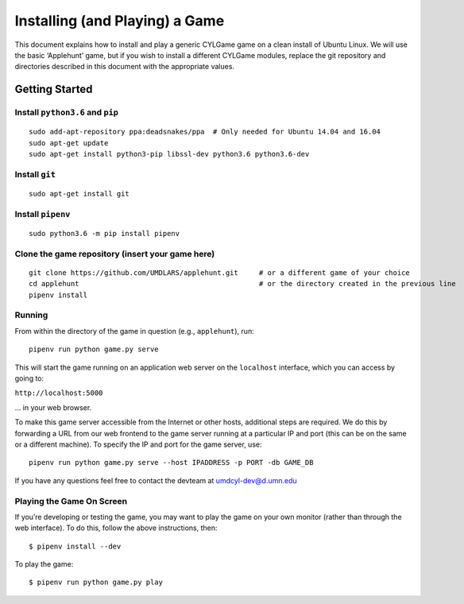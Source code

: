 Installing (and Playing) a Game
===============================

This document explains how to install and play a generic CYLGame game on
a clean install of Ubuntu Linux. We will use the basic ‘Applehunt’ game,
but if you wish to install a different CYLGame modules, replace the git
repository and directories described in this document with the
appropriate values.

Getting Started
---------------

Install ``python3.6`` and ``pip``
~~~~~~~~~~~~~~~~~~~~~~~~~~~~~~~~~

::

   sudo add-apt-repository ppa:deadsnakes/ppa  # Only needed for Ubuntu 14.04 and 16.04
   sudo apt-get update
   sudo apt-get install python3-pip libssl-dev python3.6 python3.6-dev 

Install ``git``
~~~~~~~~~~~~~~~

::

   sudo apt-get install git

Install ``pipenv``
~~~~~~~~~~~~~~~~~~

::

   sudo python3.6 -m pip install pipenv

Clone the game repository (insert your game here)
~~~~~~~~~~~~~~~~~~~~~~~~~~~~~~~~~~~~~~~~~~~~~~~~~

::

   git clone https://github.com/UMDLARS/applehunt.git     # or a different game of your choice
   cd applehunt                                           # or the directory created in the previous line
   pipenv install

Running
~~~~~~~

From within the directory of the game in question (e.g., ``applehunt``),
run:

::

   pipenv run python game.py serve

This will start the game running on an application web server on the
``localhost`` interface, which you can access by going to:

``http://localhost:5000``

… in your web browser.

To make this game server accessible from the Internet or other hosts,
additional steps are required. We do this by forwarding a URL from our
web frontend to the game server running at a particular IP and port
(this can be on the same or a different machine). To specify the IP and
port for the game server, use:

::

   pipenv run python game.py serve --host IPADDRESS -p PORT -db GAME_DB

If you have any questions feel free to contact the devteam at
umdcyl-dev@d.umn.edu

Playing the Game On Screen
~~~~~~~~~~~~~~~~~~~~~~~~~~

If you’re developing or testing the game, you may want to play the game
on your own monitor (rather than through the web interface). To do this,
follow the above instructions, then:

::

   $ pipenv install --dev

To play the game:

::

   $ pipenv run python game.py play